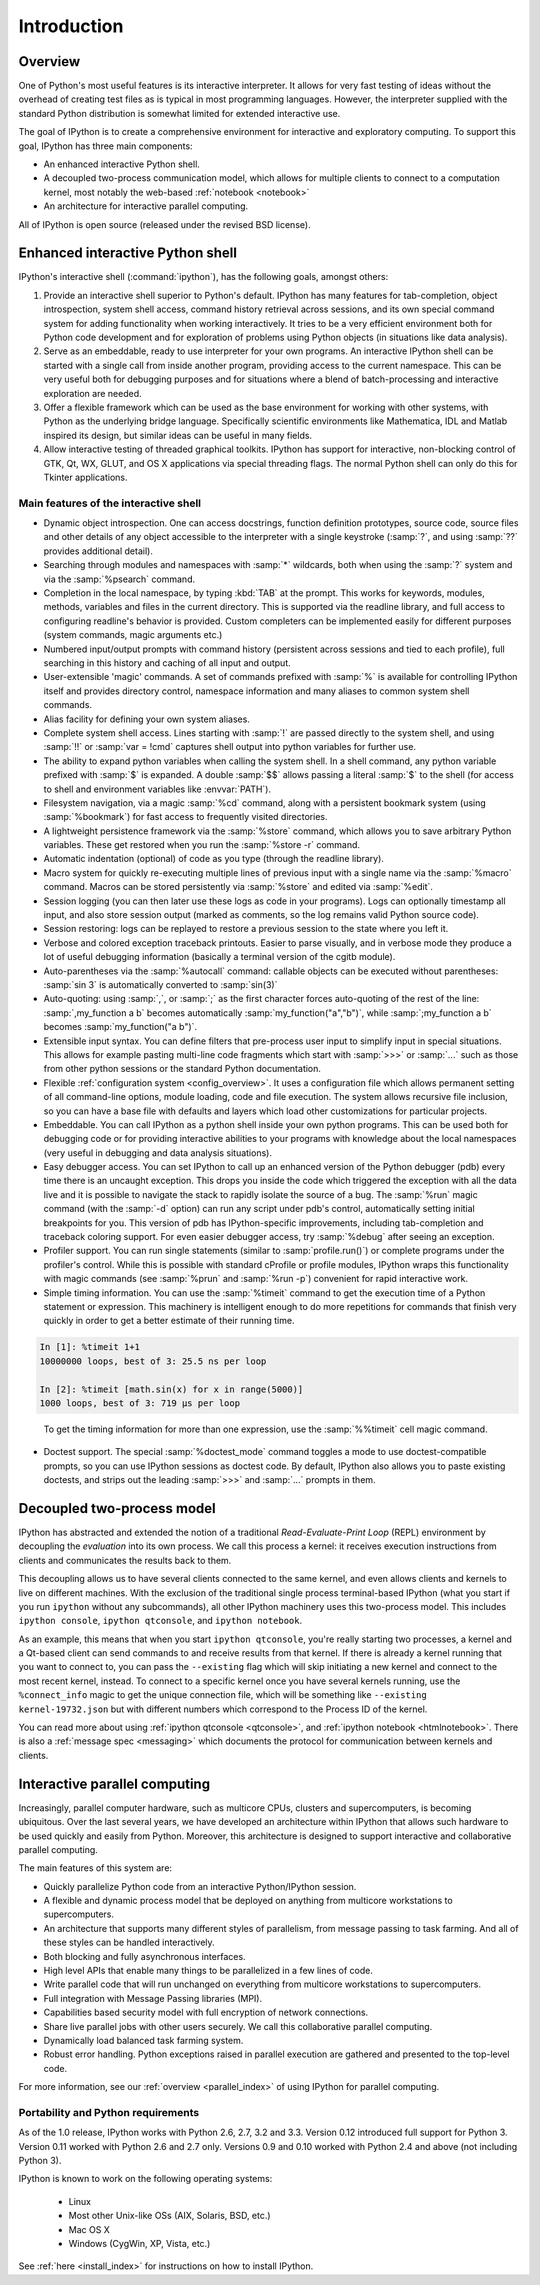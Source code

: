 .. _overview:

============
Introduction
============

Overview
========

One of Python's most useful features is its interactive interpreter.
It allows for very fast testing of ideas without the overhead of
creating test files as is typical in most programming languages.
However, the interpreter supplied with the standard Python distribution
is somewhat limited for extended interactive use.

The goal of IPython is to create a comprehensive environment for
interactive and exploratory computing.  To support this goal, IPython
has three main components:

* An enhanced interactive Python shell.
* A decoupled two-process communication model, which allows for multiple
  clients to connect to a computation kernel, most notably the web-based
  :ref:`notebook <notebook>`
* An architecture for interactive parallel computing.

All of IPython is open source (released under the revised BSD license).

Enhanced interactive Python shell
=================================

IPython's interactive shell (:command:`ipython`), has the following goals,
amongst others:

1. Provide an interactive shell superior to Python's default. IPython
   has many features for tab-completion, object introspection, system shell
   access, command history retrieval across sessions, and its own special
   command system for adding functionality when working interactively. It
   tries to be a very efficient environment both for Python code development
   and for exploration of problems using Python objects (in situations like
   data analysis).
  
2. Serve as an embeddable, ready to use interpreter for your own
   programs. An interactive IPython shell can be started with a single call
   from inside another program, providing access to the current namespace.
   This can be very useful both for debugging purposes and for situations
   where a blend of batch-processing and interactive exploration are needed.
  
3. Offer a flexible framework which can be used as the base
   environment for working with other systems, with Python as the underlying
   bridge language. Specifically scientific environments like Mathematica,
   IDL and Matlab inspired its design, but similar ideas can be
   useful in many fields.
  
4. Allow interactive testing of threaded graphical toolkits. IPython
   has support for interactive, non-blocking control of GTK, Qt, WX, GLUT, and
   OS X applications via special threading flags. The normal Python
   shell can only do this for Tkinter applications.

Main features of the interactive shell
--------------------------------------

* Dynamic object introspection. One can access docstrings, function
  definition prototypes, source code, source files and other details
  of any object accessible to the interpreter with a single
  keystroke (:samp:`?`, and using :samp:`??` provides additional detail).
  
* Searching through modules and namespaces with :samp:`*` wildcards, both
  when using the :samp:`?` system and via the :samp:`%psearch` command.

* Completion in the local namespace, by typing :kbd:`TAB` at the prompt.
  This works for keywords, modules, methods, variables and files in the
  current directory. This is supported via the readline library, and
  full access to configuring readline's behavior is provided. 
  Custom completers can be implemented easily for different purposes
  (system commands, magic arguments etc.)

* Numbered input/output prompts with command history (persistent
  across sessions and tied to each profile), full searching in this
  history and caching of all input and output.

* User-extensible 'magic' commands. A set of commands prefixed with
  :samp:`%` is available for controlling IPython itself and provides
  directory control, namespace information and many aliases to
  common system shell commands.

* Alias facility for defining your own system aliases.

* Complete system shell access. Lines starting with :samp:`!` are passed
  directly to the system shell, and using :samp:`!!` or :samp:`var = !cmd` 
  captures shell output into python variables for further use.

* The ability to expand python variables when calling the system shell. In a
  shell command, any python variable prefixed with :samp:`$` is expanded. A
  double :samp:`$$` allows passing a literal :samp:`$` to the shell (for access
  to shell and environment variables like :envvar:`PATH`).

* Filesystem navigation, via a magic :samp:`%cd` command, along with a
  persistent bookmark system (using :samp:`%bookmark`) for fast access to
  frequently visited directories.

* A lightweight persistence framework via the :samp:`%store` command, which
  allows you to save arbitrary Python variables. These get restored
  when you run the :samp:`%store -r` command.

* Automatic indentation (optional) of code as you type (through the
  readline library).

* Macro system for quickly re-executing multiple lines of previous
  input with a single name via the :samp:`%macro` command. Macros can be
  stored persistently via :samp:`%store` and edited via :samp:`%edit`.

* Session logging (you can then later use these logs as code in your
  programs). Logs can optionally timestamp all input, and also store
  session output (marked as comments, so the log remains valid
  Python source code).

* Session restoring: logs can be replayed to restore a previous
  session to the state where you left it.

* Verbose and colored exception traceback printouts. Easier to parse
  visually, and in verbose mode they produce a lot of useful
  debugging information (basically a terminal version of the cgitb
  module).

* Auto-parentheses via the :samp:`%autocall` command: callable objects can be
  executed without parentheses: :samp:`sin 3` is automatically converted to
  :samp:`sin(3)`

* Auto-quoting: using :samp:`,`, or :samp:`;` as the first character forces
  auto-quoting of the rest of the line: :samp:`,my_function a b` becomes
  automatically :samp:`my_function("a","b")`, while :samp:`;my_function a b`
  becomes :samp:`my_function("a b")`.

* Extensible input syntax. You can define filters that pre-process
  user input to simplify input in special situations. This allows
  for example pasting multi-line code fragments which start with
  :samp:`>>>` or :samp:`...` such as those from other python sessions or the
  standard Python documentation.

* Flexible :ref:`configuration system <config_overview>`. It uses a
  configuration file which allows permanent setting of all command-line
  options, module loading, code and file execution. The system allows
  recursive file inclusion, so you can have a base file with defaults and
  layers which load other customizations for particular projects.

* Embeddable. You can call IPython as a python shell inside your own
  python programs. This can be used both for debugging code or for
  providing interactive abilities to your programs with knowledge
  about the local namespaces (very useful in debugging and data
  analysis situations).

* Easy debugger access. You can set IPython to call up an enhanced version of
  the Python debugger (pdb) every time there is an uncaught exception. This
  drops you inside the code which triggered the exception with all the data
  live and it is possible to navigate the stack to rapidly isolate the source
  of a bug. The :samp:`%run` magic command (with the :samp:`-d` option) can run
  any script under pdb's control, automatically setting initial breakpoints for
  you.  This version of pdb has IPython-specific improvements, including
  tab-completion and traceback coloring support. For even easier debugger
  access, try :samp:`%debug` after seeing an exception.

* Profiler support. You can run single statements (similar to
  :samp:`profile.run()`) or complete programs under the profiler's control.
  While this is possible with standard cProfile or profile modules,
  IPython wraps this functionality with magic commands (see :samp:`%prun`
  and :samp:`%run -p`) convenient for rapid interactive work.

* Simple timing information. You can use the :samp:`%timeit` command to get
  the execution time of a Python statement or expression. This machinery is
  intelligent enough to do more repetitions for commands that finish very
  quickly in order to get a better estimate of their running time. 

.. sourcecode:: ipython

    In [1]: %timeit 1+1
    10000000 loops, best of 3: 25.5 ns per loop

    In [2]: %timeit [math.sin(x) for x in range(5000)]
    1000 loops, best of 3: 719 µs per loop

.. 

  To get the timing information for more than one expression, use the
  :samp:`%%timeit` cell magic command.
  

* Doctest support. The special :samp:`%doctest_mode` command toggles a mode
  to use doctest-compatible prompts, so you can use IPython sessions as
  doctest code. By default, IPython also allows you to paste existing
  doctests, and strips out the leading :samp:`>>>` and :samp:`...` prompts in
  them.

.. _ipythonzmq:

Decoupled two-process model
==============================

IPython has abstracted and extended the notion of a traditional
*Read-Evaluate-Print Loop* (REPL) environment by decoupling the *evaluation*
into its own process. We call this process a kernel: it receives execution
instructions from clients and communicates the results back to them.

This decoupling allows us to have several clients connected to the same
kernel, and even allows clients and kernels to live on different machines.
With the exclusion of the traditional single process terminal-based IPython
(what you start if you run ``ipython`` without any subcommands), all
other IPython machinery uses this two-process model. This includes ``ipython
console``,  ``ipython qtconsole``, and ``ipython notebook``.

As an example, this means that when you start ``ipython qtconsole``, you're
really starting two processes, a kernel and a Qt-based client can send
commands to and receive results from that kernel. If there is already a kernel
running that you want to connect to, you can pass the  ``--existing`` flag
which will skip initiating a new kernel and connect to the most recent kernel,
instead. To connect to a specific kernel once you have several kernels
running, use the ``%connect_info`` magic to get the unique connection file,
which will be something like ``--existing kernel-19732.json`` but with
different numbers which correspond to the Process ID of the kernel.

You can read more about using :ref:`ipython qtconsole <qtconsole>`, and
:ref:`ipython notebook <htmlnotebook>`. There is also a :ref:`message spec
<messaging>` which documents the protocol for communication between kernels
and clients.


Interactive parallel computing
==============================

Increasingly, parallel computer hardware, such as multicore CPUs, clusters and
supercomputers, is becoming ubiquitous. Over the last several years, we have
developed an architecture within IPython that allows such hardware to be used
quickly and easily from Python. Moreover, this architecture is designed to
support interactive and collaborative parallel computing.

The main features of this system are:

* Quickly parallelize Python code from an interactive Python/IPython session.

* A flexible and dynamic process model that be deployed on anything from 
  multicore workstations to supercomputers.

* An architecture that supports many different styles of parallelism, from
  message passing to task farming.  And all of these styles can be handled
  interactively.

* Both blocking and fully asynchronous interfaces.

* High level APIs that enable many things to be parallelized in a few lines
  of code.

* Write parallel code that will run unchanged on everything from multicore
  workstations to supercomputers.

* Full integration with Message Passing libraries (MPI).

* Capabilities based security model with full encryption of network connections.

* Share live parallel jobs with other users securely.  We call this
  collaborative parallel computing.

* Dynamically load balanced task farming system.

* Robust error handling.  Python exceptions raised in parallel execution are
  gathered and presented to the top-level code.

For more information, see our :ref:`overview <parallel_index>` of using IPython
for parallel computing.

Portability and Python requirements
-----------------------------------

As of the 1.0 release, IPython works with Python 2.6, 2.7, 3.2 and 3.3.
Version 0.12 introduced full support for Python 3. Version 0.11 worked with
Python 2.6 and 2.7 only. Versions 0.9 and 0.10 worked with Python 2.4 and
above (not including Python 3).

IPython is known to work on the following operating systems:

	* Linux
	* Most other Unix-like OSs (AIX, Solaris, BSD, etc.)
	* Mac OS X
	* Windows (CygWin, XP, Vista, etc.)

See :ref:`here <install_index>` for instructions on how to install IPython.

